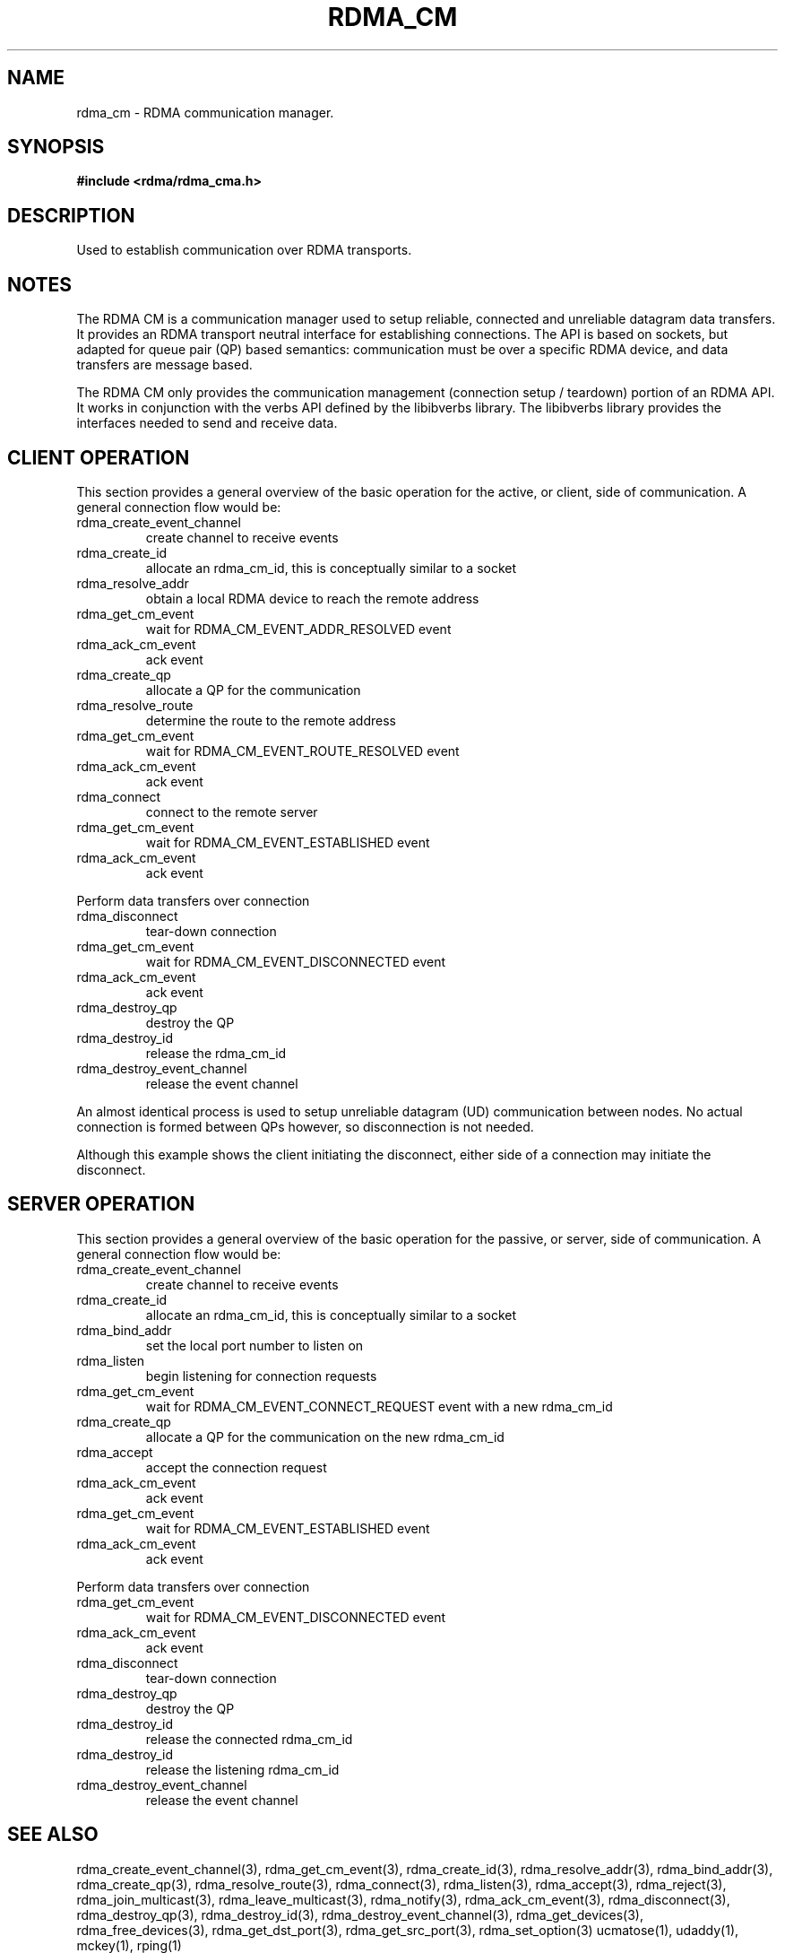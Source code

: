 .TH "RDMA_CM" 7 "2007-08-06" "librdmacm" "Librdmacm Programmer's Manual" librdmacm
.SH NAME
rdma_cm \- RDMA communication manager.
.SH SYNOPSIS
.B "#include <rdma/rdma_cma.h>"
.SH "DESCRIPTION"
Used to establish communication over RDMA transports.
.SH "NOTES"
The RDMA CM is a communication manager used to setup reliable, connected
and unreliable datagram data transfers.  It provides an RDMA transport
neutral interface for establishing connections.  The API is based on sockets,
but adapted for queue pair (QP) based semantics: communication must be
over a specific RDMA device, and data transfers are message based.
.P
The RDMA CM only provides the communication management (connection setup /
teardown) portion of an RDMA API.  It works in conjunction with the verbs
API defined by the libibverbs library.  The libibverbs library provides the
interfaces needed to send and receive data.
.SH "CLIENT OPERATION"
This section provides a general overview of the basic operation for the active,
or client, side of communication.  A general connection flow would be:
.IP rdma_create_event_channel
create channel to receive events
.IP rdma_create_id
allocate an rdma_cm_id, this is conceptually similar to a socket
.IP rdma_resolve_addr
obtain a local RDMA device to reach the remote address
.IP rdma_get_cm_event
wait for RDMA_CM_EVENT_ADDR_RESOLVED event
.IP rdma_ack_cm_event
ack event
.IP rdma_create_qp
allocate a QP for the communication
.IP rdma_resolve_route
determine the route to the remote address
.IP rdma_get_cm_event
wait for RDMA_CM_EVENT_ROUTE_RESOLVED event
.IP rdma_ack_cm_event
ack event
.IP rdma_connect
connect to the remote server
.IP rdma_get_cm_event
wait for RDMA_CM_EVENT_ESTABLISHED event
.IP rdma_ack_cm_event
ack event
.P
Perform data transfers over connection
.IP rdma_disconnect
tear-down connection
.IP rdma_get_cm_event
wait for RDMA_CM_EVENT_DISCONNECTED event
.IP rdma_ack_cm_event
ack event
.IP rdma_destroy_qp
destroy the QP
.IP rdma_destroy_id
release the rdma_cm_id
.IP rdma_destroy_event_channel
release the event channel
.P
An almost identical process is used to setup unreliable datagram (UD)
communication between nodes.  No actual connection is formed between QPs
however, so disconnection is not needed.
.P
Although this example shows the client initiating the disconnect, either side
of a connection may initiate the disconnect.
.SH "SERVER OPERATION"
This section provides a general overview of the basic operation for the passive,
or server, side of communication.  A general connection flow would be:
.IP rdma_create_event_channel
create channel to receive events
.IP rdma_create_id
allocate an rdma_cm_id, this is conceptually similar to a socket
.IP rdma_bind_addr
set the local port number to listen on
.IP rdma_listen
begin listening for connection requests
.IP rdma_get_cm_event
wait for RDMA_CM_EVENT_CONNECT_REQUEST event with a new rdma_cm_id
.IP rdma_create_qp
allocate a QP for the communication on the new rdma_cm_id
.IP rdma_accept
accept the connection request
.IP rdma_ack_cm_event
ack event
.IP rdma_get_cm_event
wait for RDMA_CM_EVENT_ESTABLISHED event
.IP rdma_ack_cm_event
ack event
.P
Perform data transfers over connection
.IP rdma_get_cm_event
wait for RDMA_CM_EVENT_DISCONNECTED event
.IP rdma_ack_cm_event
ack event
.IP rdma_disconnect
tear-down connection
.IP rdma_destroy_qp
destroy the QP
.IP rdma_destroy_id
release the connected rdma_cm_id
.IP rdma_destroy_id
release the listening rdma_cm_id
.IP rdma_destroy_event_channel
release the event channel
.SH "SEE ALSO"
rdma_create_event_channel(3), rdma_get_cm_event(3), rdma_create_id(3),
rdma_resolve_addr(3), rdma_bind_addr(3), rdma_create_qp(3),
rdma_resolve_route(3), rdma_connect(3), rdma_listen(3), rdma_accept(3),
rdma_reject(3), rdma_join_multicast(3), rdma_leave_multicast(3), rdma_notify(3),
rdma_ack_cm_event(3), rdma_disconnect(3), rdma_destroy_qp(3), rdma_destroy_id(3),
rdma_destroy_event_channel(3), rdma_get_devices(3), rdma_free_devices(3),
rdma_get_dst_port(3), rdma_get_src_port(3), rdma_set_option(3)
ucmatose(1), udaddy(1), mckey(1), rping(1)
